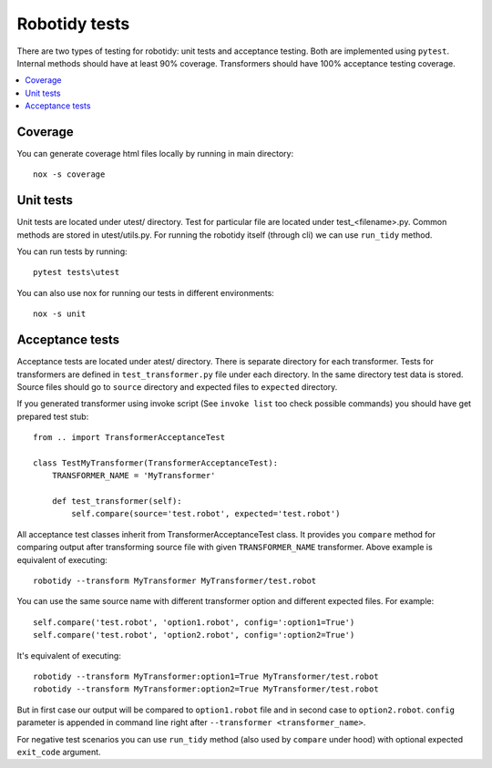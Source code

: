 Robotidy tests
==============

There are two types of testing for robotidy: unit tests and acceptance testing. Both are implemented using ``pytest``.
Internal methods should have at least 90% coverage. Transformers should have 100% acceptance testing coverage.

.. contents::
   :local:

Coverage
--------
You can generate coverage html files locally by running in main directory::

    nox -s coverage

Unit tests
----------

Unit tests are located under utest/ directory. Test for particular file are located under test_<filename>.py.
Common methods are stored in utest/utils.py. For running the robotidy itself (through cli) we can use ``run_tidy``
method.

You can run tests by running::

    pytest tests\utest

You can also use nox for running our tests in different environments::

    nox -s unit

Acceptance tests
----------------

Acceptance tests are located under atest/ directory. There is separate directory for each transformer. Tests for
transformers are defined in ``test_transformer.py`` file under each directory. In the same directory test data is stored.
Source files should go to ``source`` directory and expected files to ``expected`` directory.

If you generated transformer using invoke script (See ``invoke list`` too check possible commands) you should have get
prepared test stub::

    from .. import TransformerAcceptanceTest

    class TestMyTransformer(TransformerAcceptanceTest):
        TRANSFORMER_NAME = 'MyTransformer'

        def test_transformer(self):
            self.compare(source='test.robot', expected='test.robot')

All acceptance test classes inherit from TransformerAcceptanceTest class. It provides you ``compare`` method for comparing
output after transforming source file with given ``TRANSFORMER_NAME`` transformer. Above example is equivalent of executing::

   robotidy --transform MyTransformer MyTransformer/test.robot

You can use the same source name with different transformer option and different expected files. For example::

    self.compare('test.robot', 'option1.robot', config=':option1=True')
    self.compare('test.robot', 'option2.robot', config=':option2=True')

It's equivalent of executing::

    robotidy --transform MyTransformer:option1=True MyTransformer/test.robot
    robotidy --transform MyTransformer:option2=True MyTransformer/test.robot

But in first case our output will be compared to ``option1.robot`` file and in second case to ``option2.robot``.
``config`` parameter is appended in command line right after ``--transformer <transformer_name>``.

For negative test scenarios you can use ``run_tidy`` method (also used by ``compare`` under hood) with
optional expected ``exit_code`` argument.

